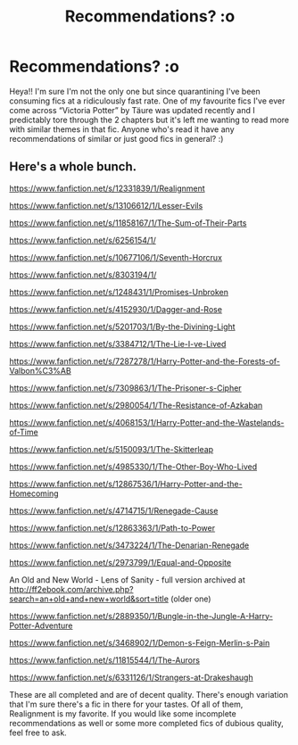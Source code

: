 #+TITLE: Recommendations? :o

* Recommendations? :o
:PROPERTIES:
:Author: FreyrFreya
:Score: 3
:DateUnix: 1591191479.0
:DateShort: 2020-Jun-03
:FlairText: Recommendation
:END:
Heya!! I'm sure I'm not the only one but since quarantining I've been consuming fics at a ridiculously fast rate. One of my favourite fics I've ever come across “Victoria Potter” by Täure was updated recently and I predictably tore through the 2 chapters but it's left me wanting to read more with similar themes in that fic. Anyone who's read it have any recommendations of similar or just good fics in general? :)


** Here's a whole bunch.

[[https://www.fanfiction.net/s/12331839/1/Realignment]]

[[https://www.fanfiction.net/s/13106612/1/Lesser-Evils]]

[[https://www.fanfiction.net/s/11858167/1/The-Sum-of-Their-Parts]]

[[https://www.fanfiction.net/s/6256154/1/]]

[[https://www.fanfiction.net/s/10677106/1/Seventh-Horcrux]]

[[https://www.fanfiction.net/s/8303194/1/]]

[[https://www.fanfiction.net/s/1248431/1/Promises-Unbroken]]

[[https://www.fanfiction.net/s/4152930/1/Dagger-and-Rose]]

[[https://www.fanfiction.net/s/5201703/1/By-the-Divining-Light]]

[[https://www.fanfiction.net/s/3384712/4/The-Lie-I-ve-Lived][https://www.fanfiction.net/s/3384712/1/The-Lie-I-ve-Lived]]

[[https://www.fanfiction.net/s/7287278/1/Harry-Potter-and-the-Forests-of-Valbon%C3%AB]]

[[https://www.fanfiction.net/s/7309863/6/The-Prisoner-s-Cipher][https://www.fanfiction.net/s/7309863/1/The-Prisoner-s-Cipher]]

[[https://www.fanfiction.net/s/2980054/8/The-Resistance-of-Azkaban][https://www.fanfiction.net/s/2980054/1/The-Resistance-of-Azkaban]]

[[https://www.fanfiction.net/s/4068153/1/Harry-Potter-and-the-Wastelands-of-Time]]

[[https://www.fanfiction.net/s/5150093/1/The-Skitterleap]]

[[https://www.fanfiction.net/s/4985330/42/The-Other-Boy-Who-Lived][https://www.fanfiction.net/s/4985330/1/The-Other-Boy-Who-Lived]]

[[https://www.fanfiction.net/s/12867536/1/Harry-Potter-and-the-Homecoming]]

[[https://www.fanfiction.net/s/4714715/1/Renegade-Cause]]

[[https://www.fanfiction.net/s/12863363/27/Path-to-Power][https://www.fanfiction.net/s/12863363/1/Path-to-Power]]

[[https://www.fanfiction.net/s/3473224/1/The-Denarian-Renegade]]

[[https://www.fanfiction.net/s/2973799/1/Equal-and-Opposite]]

An Old and New World - Lens of Sanity - full version archived at [[http://ff2ebook.com/archive.php?search=an+old+and+new+world&sort=title]] (older one)

[[https://www.fanfiction.net/s/2889350/23/Bungle-in-the-Jungle-A-Harry-Potter-Adventure][https://www.fanfiction.net/s/2889350/1/Bungle-in-the-Jungle-A-Harry-Potter-Adventure]]

[[https://www.fanfiction.net/s/3468902/19/Demon-s-Feign-Merlin-s-Pain][https://www.fanfiction.net/s/3468902/1/Demon-s-Feign-Merlin-s-Pain]]

[[https://www.fanfiction.net/s/11815544/1/The-Aurors]]

[[https://www.fanfiction.net/s/6331126/1/Strangers-at-Drakeshaugh]]

These are all completed and are of decent quality. There's enough variation that I'm sure there's a fic in there for your tastes. Of all of them, Realignment is my favorite. If you would like some incomplete recommendations as well or some more completed fics of dubious quality, feel free to ask.
:PROPERTIES:
:Author: Impossible-Poetry
:Score: 2
:DateUnix: 1591206745.0
:DateShort: 2020-Jun-03
:END:
